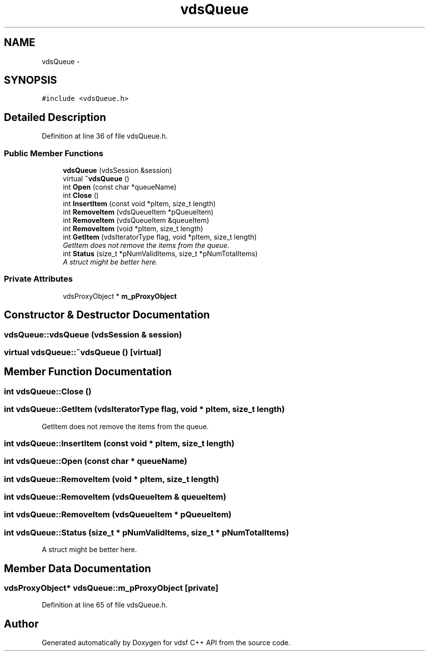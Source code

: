.TH "vdsQueue" 3 "4 Nov 2006" "Version 0.1" "vdsf C++ API" \" -*- nroff -*-
.ad l
.nh
.SH NAME
vdsQueue \- 
.SH SYNOPSIS
.br
.PP
\fC#include <vdsQueue.h>\fP
.PP
.SH "Detailed Description"
.PP 
Definition at line 36 of file vdsQueue.h.
.SS "Public Member Functions"

.in +1c
.ti -1c
.RI "\fBvdsQueue\fP (vdsSession &session)"
.br
.ti -1c
.RI "virtual \fB~vdsQueue\fP ()"
.br
.ti -1c
.RI "int \fBOpen\fP (const char *queueName)"
.br
.ti -1c
.RI "int \fBClose\fP ()"
.br
.ti -1c
.RI "int \fBInsertItem\fP (const void *pItem, size_t length)"
.br
.ti -1c
.RI "int \fBRemoveItem\fP (vdsQueueItem *pQueueItem)"
.br
.ti -1c
.RI "int \fBRemoveItem\fP (vdsQueueItem &queueItem)"
.br
.ti -1c
.RI "int \fBRemoveItem\fP (void *pItem, size_t length)"
.br
.ti -1c
.RI "int \fBGetItem\fP (vdsIteratorType flag, void *pItem, size_t length)"
.br
.RI "\fIGetItem does not remove the items from the queue. \fP"
.ti -1c
.RI "int \fBStatus\fP (size_t *pNumValidItems, size_t *pNumTotalItems)"
.br
.RI "\fIA struct might be better here. \fP"
.in -1c
.SS "Private Attributes"

.in +1c
.ti -1c
.RI "vdsProxyObject * \fBm_pProxyObject\fP"
.br
.in -1c
.SH "Constructor & Destructor Documentation"
.PP 
.SS "vdsQueue::vdsQueue (vdsSession & session)"
.PP
.SS "virtual vdsQueue::~vdsQueue ()\fC [virtual]\fP"
.PP
.SH "Member Function Documentation"
.PP 
.SS "int vdsQueue::Close ()"
.PP
.SS "int vdsQueue::GetItem (vdsIteratorType flag, void * pItem, size_t length)"
.PP
GetItem does not remove the items from the queue. 
.PP
.SS "int vdsQueue::InsertItem (const void * pItem, size_t length)"
.PP
.SS "int vdsQueue::Open (const char * queueName)"
.PP
.SS "int vdsQueue::RemoveItem (void * pItem, size_t length)"
.PP
.SS "int vdsQueue::RemoveItem (vdsQueueItem & queueItem)"
.PP
.SS "int vdsQueue::RemoveItem (vdsQueueItem * pQueueItem)"
.PP
.SS "int vdsQueue::Status (size_t * pNumValidItems, size_t * pNumTotalItems)"
.PP
A struct might be better here. 
.PP
.SH "Member Data Documentation"
.PP 
.SS "vdsProxyObject* \fBvdsQueue::m_pProxyObject\fP\fC [private]\fP"
.PP
Definition at line 65 of file vdsQueue.h.

.SH "Author"
.PP 
Generated automatically by Doxygen for vdsf C++ API from the source code.
